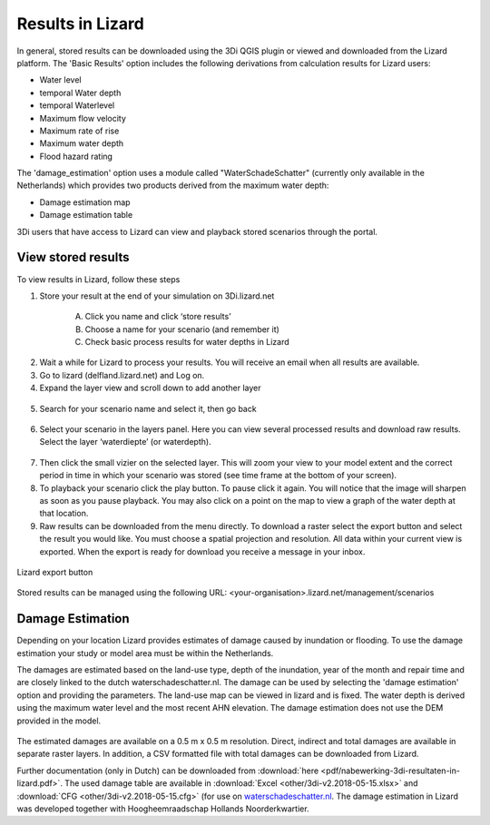 Results in Lizard
=================================

In general, stored results can be downloaded using the 3Di QGIS plugin or viewed and downloaded from the Lizard platform. The 'Basic Results' option includes the following derivations from calculation results for Lizard users: 

* Water level 
* temporal Water depth 
* temporal Waterlevel
* Maximum flow velocity 
* Maximum rate of rise 
* Maximum water depth 
* Flood hazard rating 

The 'damage_estimation' option uses a module called "WaterSchadeSchatter" (currently only available in the Netherlands) which provides two products derived from the maximum water depth:

* Damage estimation map 
* Damage estimation table 

3Di users that have access to Lizard can view and playback stored scenarios through the portal. 

View stored results
---------------------

To view results in Lizard, follow these steps

1. Store your result at the end of your simulation on 3Di.lizard.net

    A. Click you name and click ‘store results’
    B. Choose a name for your scenario (and remember it)
    C. Check basic process results for water depths in Lizard


.. figure:: image/d_store_results.png
   :alt: Store results
   
.. figure:: image/d_store_results2.png
   :alt: Store results 2

2. Wait a while for Lizard to process your results. You will receive an email when all results are available.

3. Go to lizard (delfland.lizard.net) and Log on.

4. Expand the layer view and scroll down to add another layer

.. figure:: image/d_lizard_add_layer.png
   :alt: Lizard add layer

5. Search for your scenario name and select it, then go back

.. figure:: image/d_lizard_add_layer2.png
   :alt: Lizard add layer 2

6. Select your scenario in the layers panel. Here you can view several processed results and download raw results. Select the layer ‘waterdiepte’ (or waterdepth).

.. figure:: image/d_lizard_select_layer.png
   :alt: Lizard select layer

7. Then click the small vizier on the selected layer. This will zoom your view to your model extent and the correct period in time in which your scenario was stored (see time frame at the bottom of your screen).

8. To playback your scenario click the play button. To pause click it again. You will notice that the image will sharpen as soon as you pause playback. You may also click on a point on the map to view a graph of the water depth at that location.

9. Raw results can be downloaded from the menu directly. To download a raster select the export button and select the result you would like. You must choose a spatial projection and resolution. All data within your current view is exported. When the export is ready for download you receive a message in your inbox.

.. figure:: image/d_export_button.png
   :scale: 90%
   :alt: Lizard export button
   :align: center
   
   Lizard export button
   
Stored results can be managed using the following URL: <your-organisation>.lizard.net/management/scenarios

Damage Estimation 
---------------------

Depending on your location Lizard provides estimates of damage caused by inundation or flooding. To use the damage estimation your study or model area must be within the Netherlands. 

The damages are estimated based on the land-use type, depth of the inundation, year of the month and repair time and are closely linked to the dutch waterschadeschatter.nl. The damage can be used by selecting the 'damage estimation' option and providing the parameters. The land-use map can be viewed in lizard and is fixed. The water depth is derived using the maximum water level and the most recent AHN elevation. The damage estimation does not use the DEM provided in the model.


.. figure:: image/d_store_results.png
   :alt: Store results
   
.. figure:: image/d_store_results2.png
   :alt: Store results 2

The estimated damages are available on a 0.5 m x 0.5 m resolution. Direct, indirect and total damages are available in separate raster layers. In addition, a CSV formatted file with total damages can be downloaded from Lizard.

Further documentation (only in Dutch) can be downloaded from :download:`here <pdf/nabewerking-3di-resultaten-in-lizard.pdf>`. The used damage table are available in :download:`Excel <other/3di-v2.2018-05-15.xlsx>` and :download:`CFG <other/3di-v2.2018-05-15.cfg>` (for use on `waterschadeschatter.nl <https://www.waterschadeschatter.nl>`_. The damage estimation in Lizard was developed together with Hoogheemraadschap Hollands Noorderkwartier.

